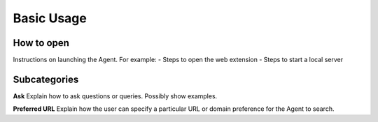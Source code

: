 Basic Usage
===========

How to open
-----------

Instructions on launching the Agent. For example:
- Steps to open the web extension
- Steps to start a local server

Subcategories
-------------

**Ask**  
Explain how to ask questions or queries. Possibly show examples.

**Preferred URL**  
Explain how the user can specify a particular URL or domain preference for the Agent to search.

